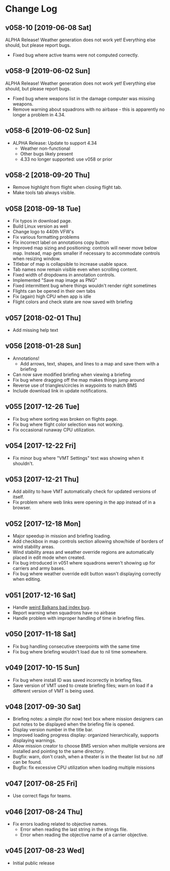 #+OPTIONS: toc:nil
#+OPTIONS: num:nil
#+OPTIONS: html-postamble:nil
#+TITLE:

* Change Log
** v058-10 [2019-06-08 Sat]

ALPHA Release! Weather generation does not work yet! Everything else
should, but please report bugs.

- Fixed bug where active teams were not computed correctly.

** v058-9 [2019-06-02 Sun]

ALPHA Release! Weather generation does not work yet! Everything else
should, but please report bugs.

- Fixed bug where weapons list in the damage computer was missing
  weapons.
- Remove warning about squadrons with no airbase - this is apparently
  no longer a problem in 4.34.

** v058-6 [2019-06-02 Sun]
- ALPHA Release: Update to support 4.34
  - Weather non-functional
  - Other bugs likely present
  - 4.33 no longer supported: use v058 or prior
** v058-2 [2018-09-20 Thu]
- Remove highlight from flight when closing flight tab.
- Make tools tab always visible.
** v058 [2018-09-18 Tue]
- Fix typos in download page.
- Build Linux version as well
- Change logo to 440th VFW's
- Fix various formatting problems
- Fix incorrect label on annotations copy button
- Improved map sizing and positioning: controls will never move below
  map. Instead, map gets smaller if necessary to accommodate controls
  when resizing window.
- Titlebar of map is collapsible to increase usable space.
- Tab names now remain visible even when scrolling content.
- Fixed width of dropdowns in annotation controls.
- Implemented "Save map image as PNG"
- Fixed intermittent bug where things wouldn't render right sometimes
- Flights can be opened in their own tabs
- Fix (again) high CPU when app is idle
- Flight colors and check state are now saved with briefing
** v057 [2018-02-01 Thu]
- Add missing help text
** v056 [2018-01-28 Sun]
- Annotations!
  - Add arrows, text, shapes, and lines to a map and save them with a
    briefing
- Can now save modified briefing when viewing a briefing
- Fix bug where dragging off the map makes things jump around
- Reverse use of triangles/circles in waypoints to match BMS
- Include download link in update notifications.
** v055 [2017-12-26 Tue]
- Fix bug where sorting was broken on flights page.
- Fix bug where flight color selection was not working.
- Fix occasional runaway CPU utilization.
** v054 [2017-12-22 Fri]
- Fix minor bug where "VMT Settings" text was showing when it shouldn't.
** v053 [2017-12-21 Thu]
- Add ability to have VMT automatically check for updated versions of
  itself.
- Fix problem where web links were opening in the app instead of in a
  browser.
** v052 [2017-12-18 Mon]
- Major speedup in mission and briefing loading.
- Add checkbox in map controls section allowing show/hide of borders
  of wind stability areas.
- Wind stability areas and weather override regions are automatically
  placed in edit mode when created.
- Fix bug introduced in v051 where squadrons weren't showing up for
  carriers and army bases.
- Fix bug where weather override edit button wasn't displaying
  correctly when editing.

** v051 [2017-12-16 Sat]
- Handle [[https://www.bmsforum.org/forum/showthread.php?31611-Release-Tyrant-s-Virtual-Mission-Tools-(VMT)&p=449550&viewfull=1#post449550][weird Balkans bad index bug]].
- Report warning when squadrons have no airbase
- Handle problem with improper handling of time in briefing files.
** v050 [2017-11-18 Sat]
- Fix bug handling consecutive steerpoints with the same time
- Fix bug where briefing wouldn't load due to nil time somewhere.
** v049 [2017-10-15 Sun]
- Fix bug where install ID was saved incorrectly in briefing files.
- Save version of VMT used to create briefing files; warn on load if a
  different version of VMT is being used.
** v048 [2017-09-30 Sat]
- Briefing notes: a simple (for now) text box where mission designers
  can put notes to be displayed when the briefing file is opened.
- Display version number in the title bar.
- Improved loading progress display: organized hierarchically,
  supports displaying warnings.
- Allow mission creator to choose BMS version when multiple versions
  are installed and pointing to the same directory.
- Bugfix: warn, don't crash, when a theater is in the theater list but
  no .tdf can be found.
- Bugfix: fix excessive CPU utilization when loading multiple missions
** v047 [2017-08-25 Fri]
- Use correct flags for teams.
** v046 [2017-08-24 Thu]
- Fix errors loading related to objective names.
  - Error when reading the last string in the strings file.
  - Error when reading the objective name of a carrier objective.
** v045 [2017-08-23 Wed]
- Initial public release
